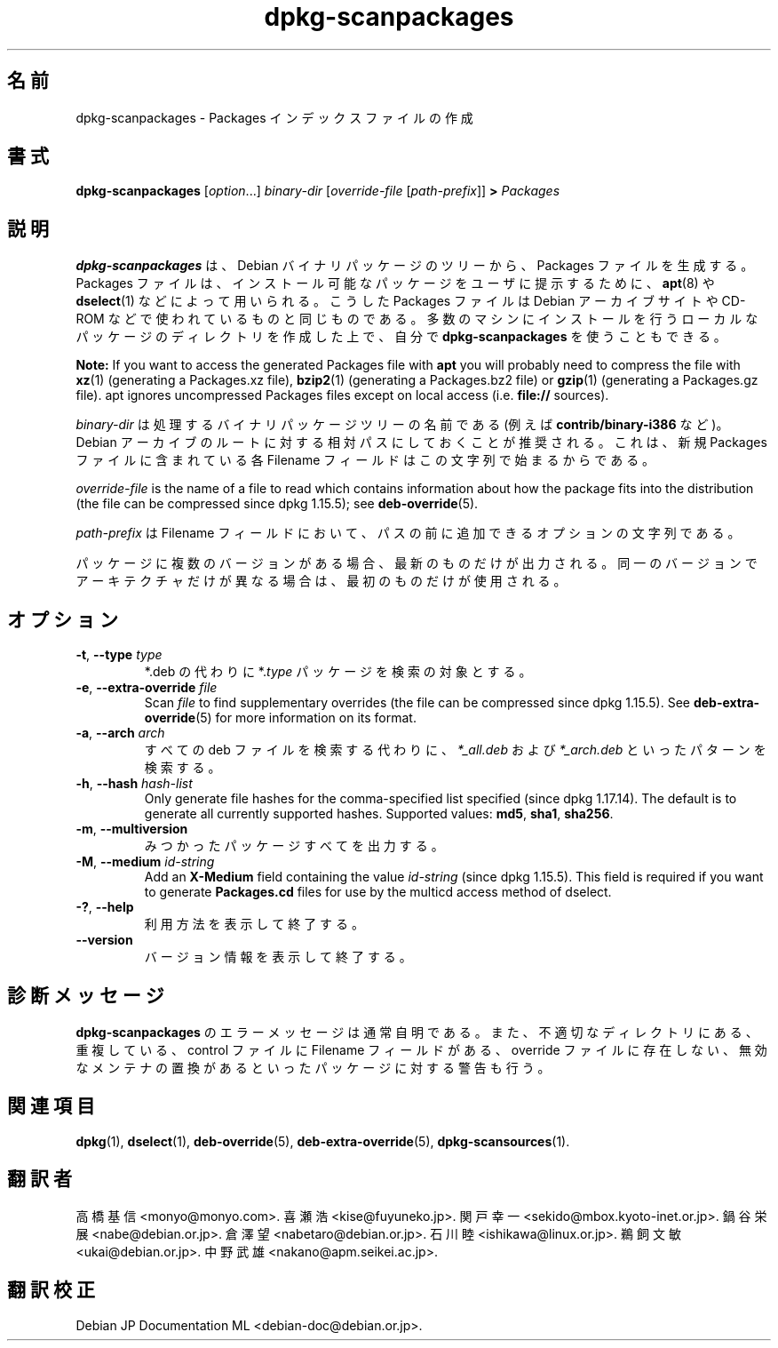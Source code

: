 .\" dpkg manual page - dpkg-scanpackages(1)
.\"
.\" Copyright © 1996 Michael Shields <shields@crosslink.net>
.\" Copyright © 2006 Frank Lichtenheld <djpig@debian.org>
.\" Copyright © 2007, 2009, 2011-2014 Guillem Jover <guillem@debian.org>
.\" Copyright © 2009 Raphaël Hertzog <hertzog@debian.org>
.\"
.\" This is free software; you can redistribute it and/or modify
.\" it under the terms of the GNU General Public License as published by
.\" the Free Software Foundation; either version 2 of the License, or
.\" (at your option) any later version.
.\"
.\" This is distributed in the hope that it will be useful,
.\" but WITHOUT ANY WARRANTY; without even the implied warranty of
.\" MERCHANTABILITY or FITNESS FOR A PARTICULAR PURPOSE.  See the
.\" GNU General Public License for more details.
.\"
.\" You should have received a copy of the GNU General Public License
.\" along with this program.  If not, see <https://www.gnu.org/licenses/>.
.
.\"*******************************************************************
.\"
.\" This file was generated with po4a. Translate the source file.
.\"
.\"*******************************************************************
.TH dpkg\-scanpackages 1 2012\-05\-07 "Debian Project" "dpkg ユーティリティ"
.SH 名前
dpkg\-scanpackages \- Packages インデックスファイルの作成
.
.SH 書式
\fBdpkg\-scanpackages\fP [\fIoption\fP...] \fIbinary\-dir\fP [\fIoverride\-file\fP
[\fIpath\-prefix\fP]] \fB>\fP \fIPackages\fP
.
.SH 説明
\fBdpkg\-scanpackages\fP は、Debian バイナリパッケージのツリーから、Packages ファイルを生成する。Packages
ファイルは、インストール可能なパッケージをユーザに提示するために、\fBapt\fP(8) や \fBdselect\fP(1)
などによって用いられる。こうしたPackages ファイルは Debian アーカイブサイトや CD\-ROM
などで使われているものと同じものである。多数のマシンにインストールを行うローカルなパッケージのディレクトリを作成した上で、自分で
\fBdpkg\-scanpackages\fP を使うこともできる。
.PP
\fBNote:\fP If you want to access the generated Packages file with \fBapt\fP you
will probably need to compress the file with \fBxz\fP(1)  (generating a
Packages.xz file), \fBbzip2\fP(1)  (generating a Packages.bz2 file) or
\fBgzip\fP(1)  (generating a Packages.gz file). apt ignores uncompressed
Packages files except on local access (i.e.  \fBfile://\fP sources).
.PP
\fIbinary\-dir\fP は処理するバイナリパッケージツリーの名前である (例えば \fBcontrib/binary\-i386\fP など)。Debian
アーカイブのルートに対する相対パスにしておくことが推奨される。これは、新規 Packages ファイルに含まれている各 Filename
フィールドはこの文字列で始まるからである。
.PP
\fIoverride\-file\fP is the name of a file to read which contains information
about how the package fits into the distribution (the file can be compressed
since dpkg 1.15.5); see \fBdeb\-override\fP(5).
.PP
\fIpath\-prefix\fP は Filename フィールドにおいて、パスの前に追加できるオプションの文字列である。
.PP
パッケージに複数のバージョンがある場合、最新のものだけが出力される。同一のバージョンでアーキテクチャだけが異なる場合は、最初のものだけが使用される。
.
.SH オプション
.TP 
\fB\-t\fP, \fB\-\-type\fP \fItype\fP
*.deb の代わりに *.\fItype\fP パッケージを検索の対象とする。
.TP 
\fB\-e\fP, \fB\-\-extra\-override\fP \fIfile\fP
Scan \fIfile\fP to find supplementary overrides (the file can be compressed
since dpkg 1.15.5).  See \fBdeb\-extra\-override\fP(5)  for more information on
its format.
.TP 
\fB\-a\fP, \fB\-\-arch\fP \fIarch\fP
すべての deb ファイルを検索する代わりに、\fI*_all.deb\fP および \fI*_arch.deb\fP といったパターンを検索する。
.TP 
\fB\-h\fP, \fB\-\-hash\fP \fIhash\-list\fP
Only generate file hashes for the comma\-specified list specified (since dpkg
1.17.14).  The default is to generate all currently supported hashes.
Supported values: \fBmd5\fP, \fBsha1\fP, \fBsha256\fP.
.TP 
\fB\-m\fP, \fB\-\-multiversion\fP
みつかったパッケージすべてを出力する。
.TP 
\fB\-M\fP, \fB\-\-medium\fP \fIid\-string\fP
Add an \fBX\-Medium\fP field containing the value \fIid\-string\fP (since dpkg
1.15.5).  This field is required if you want to generate \fBPackages.cd\fP
files for use by the multicd access method of dselect.
.TP 
\fB\-?\fP, \fB\-\-help\fP
利用方法を表示して終了する。
.TP 
\fB\-\-version\fP
バージョン情報を表示して終了する。
.
.SH 診断メッセージ
\fBdpkg\-scanpackages\fP のエラーメッセージは通常自明である。また、不適切なディレクトリにある、重複している、control ファイルに
Filename フィールドがある、override ファイルに存在しない、無効なメンテナの置換があるといったパッケージに対する警告も行う。
.
.SH 関連項目
.ad l
.nh
\fBdpkg\fP(1), \fBdselect\fP(1), \fBdeb\-override\fP(5), \fBdeb\-extra\-override\fP(5),
\fBdpkg\-scansources\fP(1).
.SH 翻訳者
高橋 基信 <monyo@monyo.com>.
喜瀬 浩 <kise@fuyuneko.jp>.
関戸 幸一 <sekido@mbox.kyoto-inet.or.jp>.
鍋谷 栄展 <nabe@debian.or.jp>.
倉澤 望 <nabetaro@debian.or.jp>.
石川 睦 <ishikawa@linux.or.jp>.
鵜飼 文敏 <ukai@debian.or.jp>.
中野 武雄 <nakano@apm.seikei.ac.jp>.
.SH 翻訳校正
Debian JP Documentation ML <debian-doc@debian.or.jp>.

